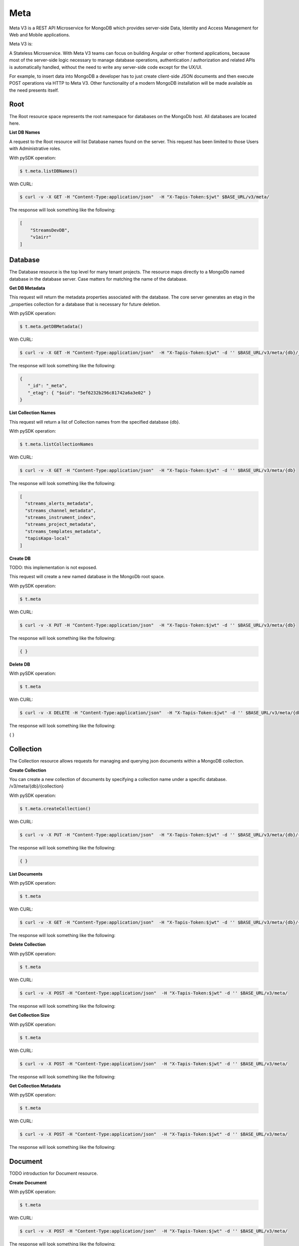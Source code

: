 .. _meta:

=====
Meta
=====
Meta V3 is a REST API Microservice for MongoDB which provides server-side Data, Identity and Access Management for Web and Mobile applications.

Meta V3 is:

A Stateless Microservice.
With Meta V3 teams can focus on building Angular or other frontend applications, because most of the server-side
logic necessary to manage database operations, authentication / authorization and related APIs is automatically handled,
without the need to write any server-side code except for the UX/UI.

For example, to insert data into MongoDB a developer has to just create client-side JSON documents and then execute POST operations via HTTP to Meta V3.
Other functionality of a modern MongoDB installation will be made available as the need presents itself.

Root
----
The Root resource space represents the root namespace for databases on the MongoDb host. All databases are located here.

**List DB Names**

A request to the Root resource will list Database names found on the server. This request has been limited to those Users with Administrative roles.

With pySDK operation:

.. code-block:: plaintext

        $ t.meta.listDBNames()

With CURL:

.. code-block:: plaintext

        $ curl -v -X GET -H "Content-Type:application/json"  -H "X-Tapis-Token:$jwt" $BASE_URL/v3/meta/

The response will look something like the following:

.. container:: foldable

     .. code-block:: json

        [
            "StreamsDevDB",
            "v1airr"
        ]

Database
---------
The Database resource is the top level for many tenant projects. The resource maps directly to a MongoDb named database in the database server.
Case matters for matching the name of the database.

**Get DB Metadata**

This request will return the metadata properties associated with the database. The core server generates an etag in the _properties collection for a database
that is necessary for future deletion.

With pySDK operation:

.. code-block:: plaintext

        $ t.meta.getDBMetadata()

With CURL:

.. code-block:: plaintext

        $ curl -v -X GET -H "Content-Type:application/json"  -H "X-Tapis-Token:$jwt" -d '' $BASE_URL/v3/meta/{db}/_meta

The response will look something like the following:

.. container:: foldable

     .. code-block:: json

        {
           "_id": "_meta",
           "_etag": { "$oid": "5ef6232b296c81742a6a3e02" }
        }



**List Collection Names**

This request will return a list of Collection names from the specified database {db}.

With pySDK operation:

.. code-block:: plaintext

        $ t.meta.listCollectionNames

With CURL:

.. code-block:: plaintext

        $ curl -v -X GET -H "Content-Type:application/json"  -H "X-Tapis-Token:$jwt" -d '' $BASE_URL/v3/meta/{db}

The response will look something like the following:

.. container:: foldable

     .. code-block:: json

        [
          "streams_alerts_metadata",
          "streams_channel_metadata",
          "streams_instrument_index",
          "streams_project_metadata",
          "streams_templates_metadata",
          "tapisKapa-local"
        ]


**Create DB**

TODO: this implementation is not exposed.

This request will create a new named database in the MongoDb root space.

With pySDK operation:

.. code-block:: plaintext

        $ t.meta

With CURL:

.. code-block:: plaintext

        $ curl -v -X PUT -H "Content-Type:application/json"  -H "X-Tapis-Token:$jwt" -d '' $BASE_URL/v3/meta/{db}

The response will look something like the following:

.. container:: foldable

     .. code-block:: json

        { }


**Delete DB**



With pySDK operation:

.. code-block:: plaintext

        $ t.meta

With CURL:

.. code-block:: plaintext

        $ curl -v -X DELETE -H "Content-Type:application/json"  -H "X-Tapis-Token:$jwt" -d '' $BASE_URL/v3/meta/{db}

The response will look something like the following:

.. container:: foldable

     .. code-block:: json

     { }


Collection
----------
The Collection resource allows requests for managing and querying json documents within a MongoDB collection.

**Create Collection**

You can create a new collection of documents by specifying a collection name under a specific database. /v3/meta/{db}/{collection}

With pySDK operation:

.. code-block:: plaintext

        $ t.meta.createCollection()

With CURL:

.. code-block:: plaintext

        $ curl -v -X PUT -H "Content-Type:application/json"  -H "X-Tapis-Token:$jwt" -d '' $BASE_URL/v3/meta/{db}/{collection}

The response will look something like the following:

.. container:: foldable

     .. code-block:: json

        { }

**List Documents**

With pySDK operation:

.. code-block:: plaintext

        $ t.meta

With CURL:

.. code-block:: plaintext

        $ curl -v -X GET -H "Content-Type:application/json"  -H "X-Tapis-Token:$jwt" -d '' $BASE_URL/v3/meta/{db}/{collection}

The response will look something like the following:

.. container:: foldable

     .. code-block:: json


**Delete Collection**

With pySDK operation:

.. code-block:: plaintext

        $ t.meta

With CURL:

.. code-block:: plaintext

        $ curl -v -X POST -H "Content-Type:application/json"  -H "X-Tapis-Token:$jwt" -d '' $BASE_URL/v3/meta/

The response will look something like the following:

.. container:: foldable

     .. code-block:: json


**Get Collection Size**

With pySDK operation:

.. code-block:: plaintext

        $ t.meta

With CURL:

.. code-block:: plaintext

        $ curl -v -X POST -H "Content-Type:application/json"  -H "X-Tapis-Token:$jwt" -d '' $BASE_URL/v3/meta/

The response will look something like the following:

.. container:: foldable

     .. code-block:: json

**Get Collection Metadata**

With pySDK operation:

.. code-block:: plaintext

        $ t.meta

With CURL:

.. code-block:: plaintext

        $ curl -v -X POST -H "Content-Type:application/json"  -H "X-Tapis-Token:$jwt" -d '' $BASE_URL/v3/meta/

The response will look something like the following:

.. container:: foldable

     .. code-block:: json


Document
---------
TODO introduction for Document resource.

**Create Document**

With pySDK operation:

.. code-block:: plaintext

        $ t.meta

With CURL:

.. code-block:: plaintext

        $ curl -v -X POST -H "Content-Type:application/json"  -H "X-Tapis-Token:$jwt" -d '' $BASE_URL/v3/meta/

The response will look something like the following:

.. container:: foldable

     .. code-block:: json


**Get Document**

With pySDK operation:

.. code-block:: plaintext

        $ t.meta

With CURL:

.. code-block:: plaintext

        $ curl -v -X POST -H "Content-Type:application/json"  -H "X-Tapis-Token:$jwt" -d '' $BASE_URL/v3/meta/

The response will look something like the following:

.. container:: foldable

     .. code-block:: json


**Replace Document**

With pySDK operation:

.. code-block:: plaintext

        $ t.meta

With CURL:

.. code-block:: plaintext

        $ curl -v -X POST -H "Content-Type:application/json"  -H "X-Tapis-Token:$jwt" -d '' $BASE_URL/v3/meta/

The response will look something like the following:

.. container:: foldable

     .. code-block:: json


**Modify Document**

With pySDK operation:

.. code-block:: plaintext

        $ t.meta

With CURL:

.. code-block:: plaintext

        $ curl -v -X POST -H "Content-Type:application/json"  -H "X-Tapis-Token:$jwt" -d '' $BASE_URL/v3/meta/

The response will look something like the following:

.. container:: foldable

     .. code-block:: json


**Delete Document**

With pySDK operation:

.. code-block:: plaintext

        $ t.meta

With CURL:

.. code-block:: plaintext

        $ curl -v -X POST -H "Content-Type:application/json"  -H "X-Tapis-Token:$jwt" -d '' $BASE_URL/v3/meta/

The response will look something like the following:

.. container:: foldable

     .. code-block:: json


Index
-----
TODO introduction for Index resource.

**List Indexes**

With pySDK operation:

.. code-block:: plaintext

        $ t.meta

With CURL:

.. code-block:: plaintext

        $ curl -v -X POST -H "Content-Type:application/json"  -H "X-Tapis-Token:$jwt" -d '' $BASE_URL/v3/meta/

The response will look something like the following:

.. container:: foldable

     .. code-block:: json


**Create Index**

With pySDK operation:

.. code-block:: plaintext

        $ t.meta

With CURL:

.. code-block:: plaintext

        $ curl -v -X POST -H "Content-Type:application/json"  -H "X-Tapis-Token:$jwt" -d '' $BASE_URL/v3/meta/

The response will look something like the following:

.. container:: foldable

     .. code-block:: json


**Delete Index**

With pySDK operation:

.. code-block:: plaintext

        $ t.meta

With CURL:

.. code-block:: plaintext

        $ curl -v -X POST -H "Content-Type:application/json"  -H "X-Tapis-Token:$jwt" -d '' $BASE_URL/v3/meta/

The response will look something like the following:

.. container:: foldable

     .. code-block:: json


Aggregation
-----------
TODO introduction for Document resource.


**Execute Aggregation**

With pySDK operation:

.. code-block:: plaintext

        $ t.meta

With CURL:

.. code-block:: plaintext

        $ curl -v -X POST -H "Content-Type:application/json"  -H "X-Tapis-Token:$jwt" -d '' $BASE_URL/v3/meta/

The response will look something like the following:

.. container:: foldable

     .. code-block:: json


**Create Aggregation**

With pySDK operation:

.. code-block:: plaintext

        $ t.meta

With CURL:

.. code-block:: plaintext

        $ curl -v -X POST -H "Content-Type:application/json"  -H "X-Tapis-Token:$jwt" -d '' $BASE_URL/v3/meta/

The response will look something like the following:

.. container:: foldable

     .. code-block:: json


**Delete Aggregation**

With pySDK operation:

.. code-block:: plaintext

        $ t.meta

With CURL:

.. code-block:: plaintext

        $ curl -v -X POST -H "Content-Type:application/json"  -H "X-Tapis-Token:$jwt" -d '' $BASE_URL/v3/meta/

The response will look something like the following:

.. container:: foldable

     .. code-block:: json